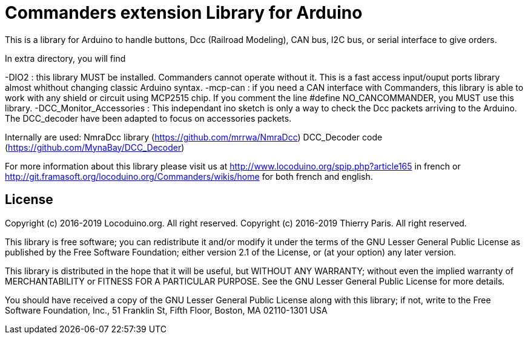= Commanders extension Library for Arduino =

This is a library for Arduino to handle buttons, Dcc (Railroad Modeling), CAN bus, I2C bus, or serial interface to give orders.

In extra directory, you will find

-DIO2 : this library MUST be installed. Commanders cannot operate without it. This is a fast access input/ouput ports library almost whithout changing classic Arduino syntax.
-mcp-can : if you need a CAN interface with Commanders, this library is able to work with any shield or circuit using MCP2515 chip. If you comment the line #define NO_CANCOMMANDER, you MUST use this library.
-DCC_Monitor_Accessories : This independant ino sketch is only a way to check the Dcc packets arriving to the Arduino. The DCC_decoder have been adapted to focus on accessories packets.

Internally are used:
NmraDcc library (https://github.com/mrrwa/NmraDcc)
DCC_Decoder code (https://github.com/MynaBay/DCC_Decoder)

For more information about this library please visit us at
http://www.locoduino.org/spip.php?article165 in french or
http://git.framasoft.org/locoduino.org/Commanders/wikis/home for both french and english.

== License ==

Copyright (c) 2016-2019 Locoduino.org. All right reserved.
Copyright (c) 2016-2019 Thierry Paris.  All right reserved.

This library is free software; you can redistribute it and/or
modify it under the terms of the GNU Lesser General Public
License as published by the Free Software Foundation; either
version 2.1 of the License, or (at your option) any later version.

This library is distributed in the hope that it will be useful,
but WITHOUT ANY WARRANTY; without even the implied warranty of
MERCHANTABILITY or FITNESS FOR A PARTICULAR PURPOSE. See the GNU
Lesser General Public License for more details.

You should have received a copy of the GNU Lesser General Public
License along with this library; if not, write to the Free Software
Foundation, Inc., 51 Franklin St, Fifth Floor, Boston, MA 02110-1301 USA
